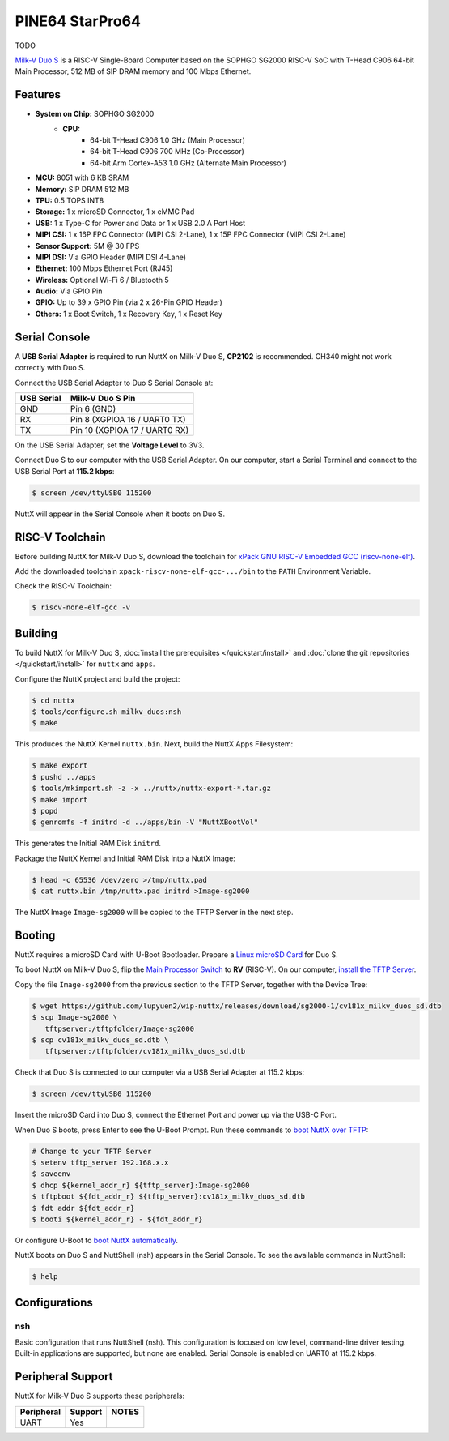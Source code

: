 ================
PINE64 StarPro64
================

TODO

`Milk-V Duo S <https://milkv.io/duo-s>`_ is a RISC-V Single-Board Computer
based on the SOPHGO SG2000 RISC-V SoC with T-Head C906 64-bit Main Processor,
512 MB of SIP DRAM memory and 100 Mbps Ethernet.

Features
========

- **System on Chip:** SOPHGO SG2000
    - **CPU:** 
        - 64-bit T-Head C906 1.0 GHz (Main Processor)
        - 64-bit T-Head C906 700 MHz (Co-Processor)
        - 64-bit Arm Cortex-A53 1.0 GHz (Alternate Main Processor)

- **MCU:** 8051 with 6 KB SRAM
- **Memory:** SIP DRAM 512 MB
- **TPU:** 0.5 TOPS INT8
- **Storage:** 1 x microSD Connector, 1 x eMMC Pad
- **USB:** 1 x Type-C for Power and Data or 1 x USB 2.0 A Port Host
- **MIPI CSI:** 1 x 16P FPC Connector (MIPI CSI 2-Lane), 1 x 15P FPC Connector (MIPI CSI 2-Lane)	
- **Sensor Support:** 5M @ 30 FPS
- **MIPI DSI:** Via GPIO Header (MIPI DSI 4-Lane)	
- **Ethernet:** 100 Mbps Ethernet Port (RJ45)
- **Wireless:** Optional Wi-Fi 6 / Bluetooth 5
- **Audio:** Via GPIO Pin	
- **GPIO:** Up to 39 x GPIO Pin (via 2 x 26-Pin GPIO Header)
- **Others:** 1 x Boot Switch, 1 x Recovery Key, 1 x Reset Key

Serial Console
==============

A **USB Serial Adapter** is required to run NuttX on Milk-V Duo S,
**CP2102** is recommended. CH340 might not work correctly with Duo S.

Connect the USB Serial Adapter to Duo S Serial Console at:

========== ================
USB Serial Milk-V Duo S Pin
========== ================
GND        Pin 6 (GND)
RX         Pin 8 (XGPIOA 16 / UART0 TX)
TX         Pin 10 (XGPIOA 17 / UART0 RX)
========== ================

On the USB Serial Adapter, set the **Voltage Level** to 3V3.

Connect Duo S to our computer with the USB Serial Adapter.
On our computer, start a Serial Terminal and connect to the USB Serial Port
at **115.2 kbps**:

.. code:: console

   $ screen /dev/ttyUSB0 115200

NuttX will appear in the Serial Console when it boots on Duo S.

RISC-V Toolchain
================

Before building NuttX for Milk-V Duo S, download the toolchain for
`xPack GNU RISC-V Embedded GCC (riscv-none-elf) <https://github.com/xpack-dev-tools/riscv-none-elf-gcc-xpack/releases>`_.

Add the downloaded toolchain ``xpack-riscv-none-elf-gcc-.../bin``
to the ``PATH`` Environment Variable.

Check the RISC-V Toolchain:

.. code:: console

   $ riscv-none-elf-gcc -v

Building
========

To build NuttX for Milk-V Duo S, :doc:`install the prerequisites </quickstart/install>` and
:doc:`clone the git repositories </quickstart/install>` for ``nuttx`` and ``apps``.

Configure the NuttX project and build the project:

.. code:: console

   $ cd nuttx
   $ tools/configure.sh milkv_duos:nsh
   $ make

This produces the NuttX Kernel ``nuttx.bin``.  Next, build the NuttX Apps Filesystem:

.. code:: console

   $ make export
   $ pushd ../apps
   $ tools/mkimport.sh -z -x ../nuttx/nuttx-export-*.tar.gz
   $ make import
   $ popd
   $ genromfs -f initrd -d ../apps/bin -V "NuttXBootVol"

This generates the Initial RAM Disk ``initrd``.

Package the NuttX Kernel and Initial RAM Disk into a NuttX Image:

.. code:: console

   $ head -c 65536 /dev/zero >/tmp/nuttx.pad
   $ cat nuttx.bin /tmp/nuttx.pad initrd >Image-sg2000

The NuttX Image ``Image-sg2000`` will be copied to the TFTP Server in the next step.

Booting
=======

NuttX requires a microSD Card with U-Boot Bootloader. Prepare a
`Linux microSD Card <https://lupyuen.github.io/articles/sg2000#download-the-linux-microsd>`_
for Duo S.

To boot NuttX on Milk-V Duo S, flip the `Main Processor Switch <https://lupyuen.github.io/articles/sg2000#boot-without-microsd>`_
to **RV** (RISC-V).
On our computer, `install the TFTP Server <https://lupyuen.github.io/articles/sg2000#boot-nuttx-over-tftp>`_.

Copy the file ``Image-sg2000`` from the previous section to the TFTP Server,
together with the Device Tree:

.. code:: console

   $ wget https://github.com/lupyuen2/wip-nuttx/releases/download/sg2000-1/cv181x_milkv_duos_sd.dtb
   $ scp Image-sg2000 \
      tftpserver:/tftpfolder/Image-sg2000
   $ scp cv181x_milkv_duos_sd.dtb \
      tftpserver:/tftpfolder/cv181x_milkv_duos_sd.dtb

Check that Duo S is connected to our computer via a USB Serial Adapter at 115.2 kbps:

.. code:: console

   $ screen /dev/ttyUSB0 115200

Insert the microSD Card into Duo S, connect the Ethernet Port and power up via the USB-C Port.

When Duo S boots, press Enter to see the U-Boot Prompt.
Run these commands to `boot NuttX over TFTP <https://lupyuen.github.io/articles/sg2000#boot-nuttx-over-tftp>`_:

.. code:: console

   # Change to your TFTP Server
   $ setenv tftp_server 192.168.x.x
   $ saveenv
   $ dhcp ${kernel_addr_r} ${tftp_server}:Image-sg2000
   $ tftpboot ${fdt_addr_r} ${tftp_server}:cv181x_milkv_duos_sd.dtb
   $ fdt addr ${fdt_addr_r}
   $ booti ${kernel_addr_r} - ${fdt_addr_r}

Or configure U-Boot to `boot NuttX automatically <https://lupyuen.github.io/articles/sg2000#boot-nuttx-over-tftp>`_.

NuttX boots on Duo S and NuttShell (nsh) appears in the Serial Console.
To see the available commands in NuttShell:

.. code:: console

   $ help

Configurations
==============

nsh
---

Basic configuration that runs NuttShell (nsh).
This configuration is focused on low level, command-line driver testing.
Built-in applications are supported, but none are enabled.
Serial Console is enabled on UART0 at 115.2 kbps.

Peripheral Support
==================

NuttX for Milk-V Duo S supports these peripherals:

======================== ======= =====
Peripheral               Support NOTES
======================== ======= =====
UART                     Yes
======================== ======= =====
